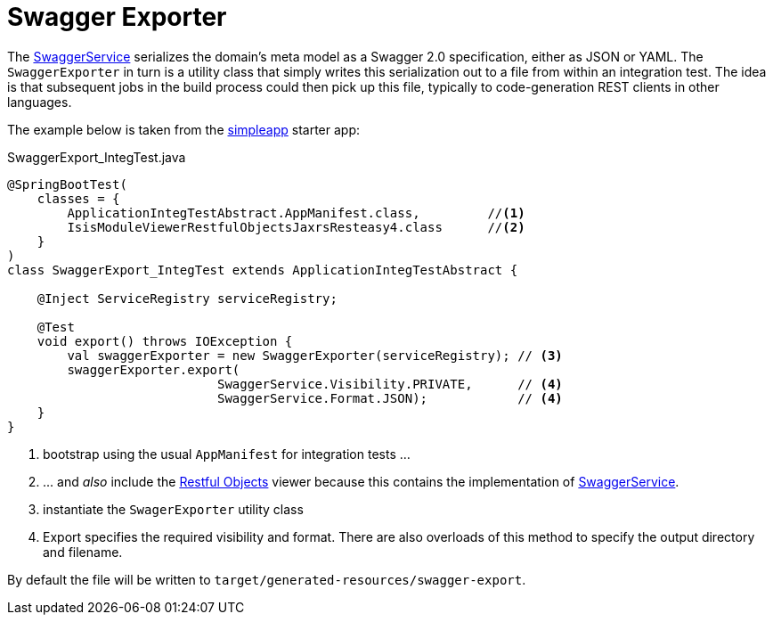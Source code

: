 = Swagger Exporter
:Notice: Licensed to the Apache Software Foundation (ASF) under one or more contributor license agreements. See the NOTICE file distributed with this work for additional information regarding copyright ownership. The ASF licenses this file to you under the Apache License, Version 2.0 (the "License"); you may not use this file except in compliance with the License. You may obtain a copy of the License at. http://www.apache.org/licenses/LICENSE-2.0 . Unless required by applicable law or agreed to in writing, software distributed under the License is distributed on an "AS IS" BASIS, WITHOUT WARRANTIES OR  CONDITIONS OF ANY KIND, either express or implied. See the License for the specific language governing permissions and limitations under the License.


The xref:refguide:applib-svc:metadata-api/SwaggerService.adoc[SwaggerService] serializes the domain's meta model as a Swagger 2.0 specification, either as JSON or YAML.
The `SwaggerExporter` in turn is a utility class that simply writes this serialization out to a file from within an integration test.
The idea is that subsequent jobs in the build process could then pick up this file, typically to code-generation REST clients in other languages.

The example below is taken from the xref:docs:starters:simpleapp.adoc[simpleapp] starter app:

[source,java]
.SwaggerExport_IntegTest.java
----
@SpringBootTest(
    classes = {
        ApplicationIntegTestAbstract.AppManifest.class,         //<1>
        IsisModuleViewerRestfulObjectsJaxrsResteasy4.class      //<2>
    }
)
class SwaggerExport_IntegTest extends ApplicationIntegTestAbstract {

    @Inject ServiceRegistry serviceRegistry;

    @Test
    void export() throws IOException {
        val swaggerExporter = new SwaggerExporter(serviceRegistry); // <3>
        swaggerExporter.export(
                            SwaggerService.Visibility.PRIVATE,      // <4>
                            SwaggerService.Format.JSON);            // <4>
    }
}
----
<1> bootstrap using the usual `AppManifest` for integration tests ...
<2> \... and _also_ include the xref:vro:ROOT:about.adoc[Restful Objects] viewer because this contains the implementation of xref:refguide:applib-svc:metadata-api/SwaggerService.adoc[SwaggerService].
<3> instantiate the `SwagerExporter` utility class
<4> Export specifies the required visibility and format.
There are also overloads of this method to specify the output directory and filename.

By default the file will be written to `target/generated-resources/swagger-export`.
